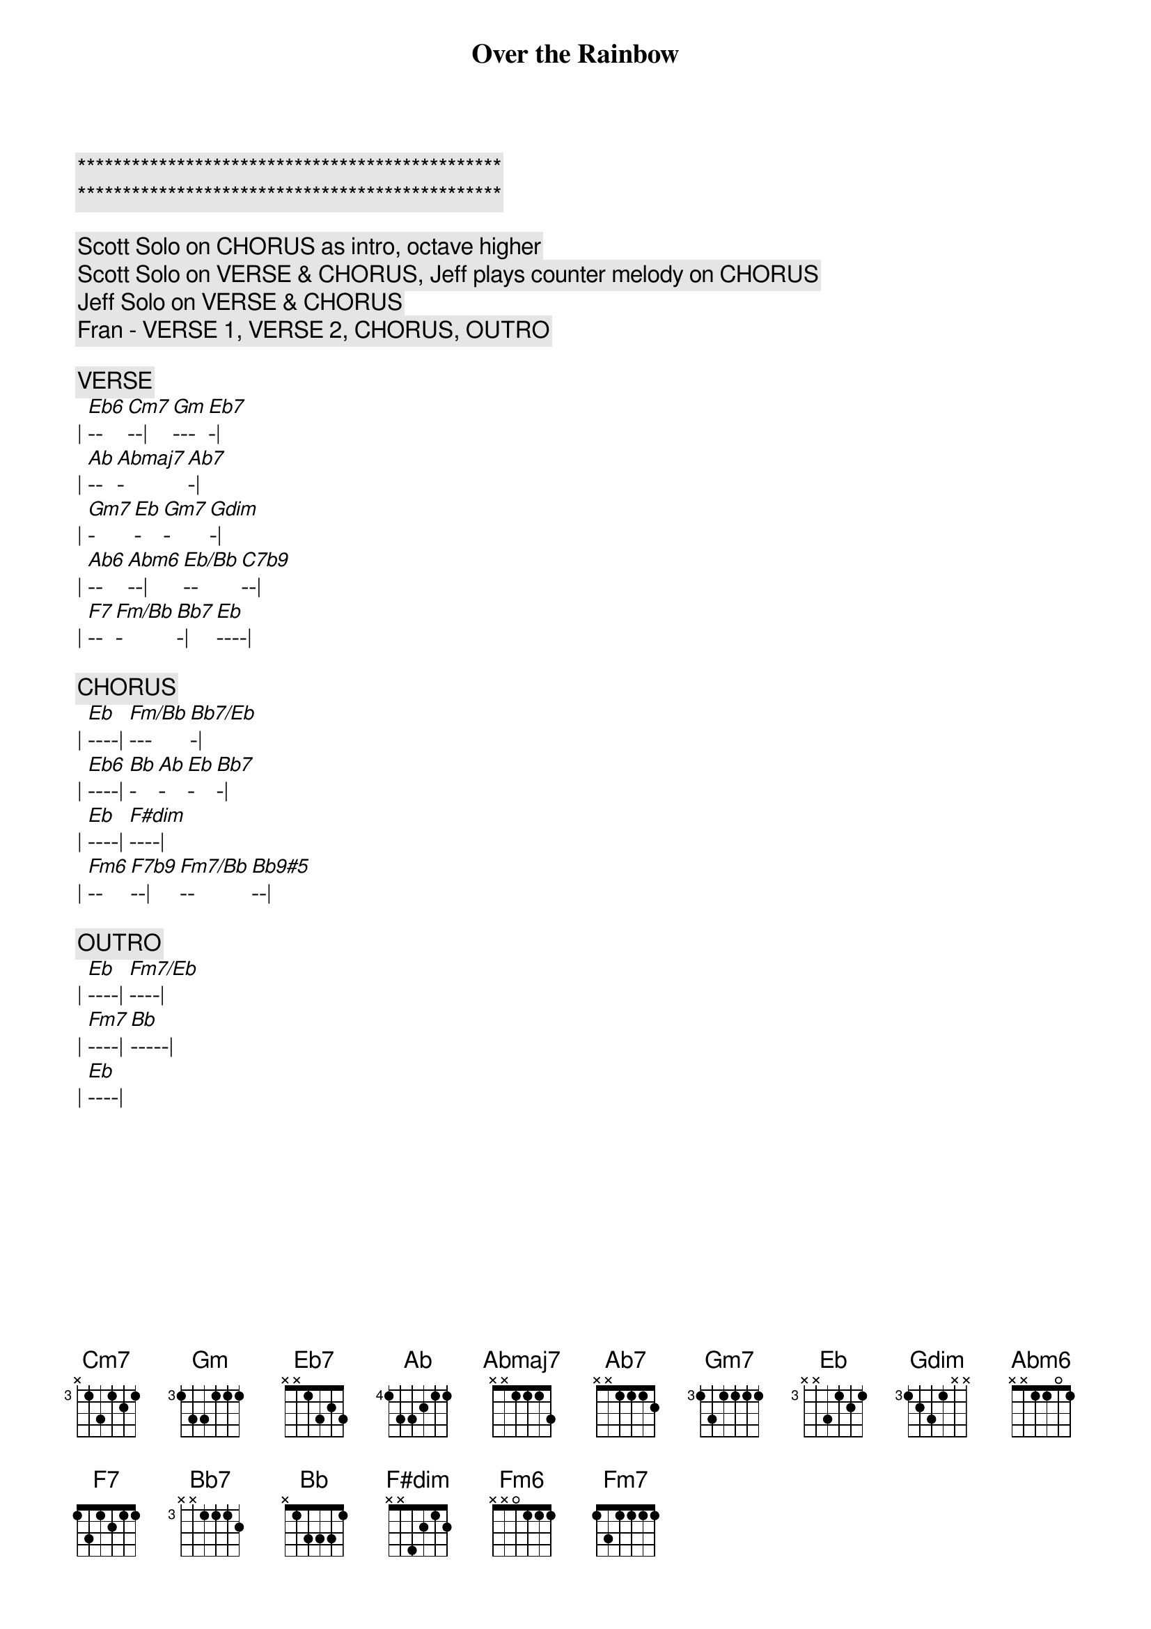 {title: Over the Rainbow}
{artist: Judy Garland}
{key: Eb}

{c:***********************************************}
{c:***********************************************}

{c: Scott Solo on CHORUS as intro, octave higher}
{c: Scott Solo on VERSE & CHORUS, Jeff plays counter melody on CHORUS}
{c: Jeff Solo on VERSE & CHORUS}
{c: Fran - VERSE 1, VERSE 2, CHORUS, OUTRO}

{c:VERSE}
| [Eb6]--[Cm7]--| [Gm]---[Eb7]-| 
| [Ab]--[Abmaj7]-[Ab7]-| 
| [Gm7]-[Eb]-[Gm7]-[Gdim]-| 
| [Ab6]--[Abm6]--| [Eb/Bb]--[C7b9]--| 
| [F7]--[Fm/Bb]-[Bb7]-| [Eb]----| 

{c:CHORUS}
| [Eb]----| [Fm/Bb]---[Bb7/Eb]-| 
| [Eb6]----| [Bb]-[Ab]-[Eb]-[Bb7]-| 
| [Eb]----| [F#dim]----| 
| [Fm6]--[F7b9]--| [Fm7/Bb]--[Bb9#5]--| 

{c:OUTRO}
| [Eb]----| [Fm7/Eb]----| 
| [Fm7]----| [Bb]-----| 
| [Eb]----| 
